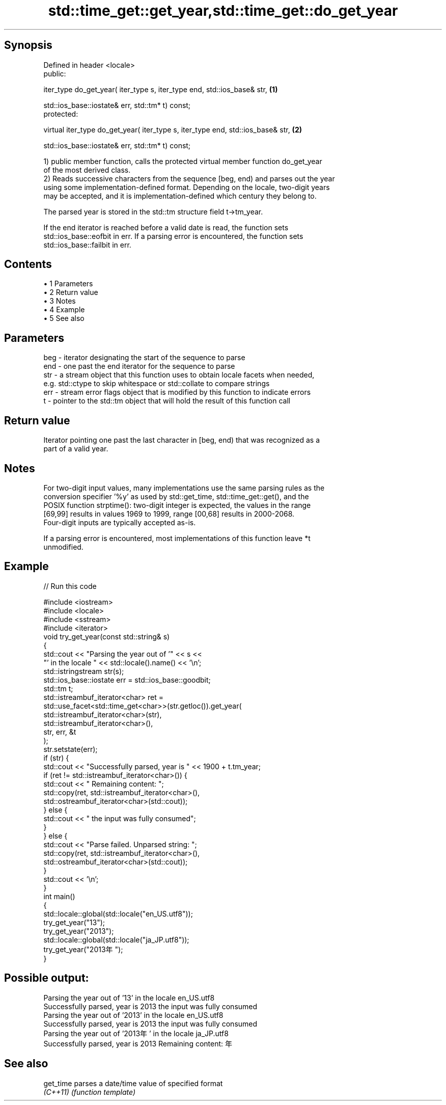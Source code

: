 .TH std::time_get::get_year,std::time_get::do_get_year 3 "Apr 19 2014" "1.0.0" "C++ Standard Libary"
.SH Synopsis
   Defined in header <locale>
   public:

   iter_type do_get_year( iter_type s, iter_type end, std::ios_base& str,         \fB(1)\fP

                          std::ios_base::iostate& err, std::tm* t) const;
   protected:

   virtual iter_type do_get_year( iter_type s, iter_type end, std::ios_base& str, \fB(2)\fP

                                  std::ios_base::iostate& err, std::tm* t) const;

   1) public member function, calls the protected virtual member function do_get_year
   of the most derived class.
   2) Reads successive characters from the sequence [beg, end) and parses out the year
   using some implementation-defined format. Depending on the locale, two-digit years
   may be accepted, and it is implementation-defined which century they belong to.

   The parsed year is stored in the std::tm structure field t->tm_year.

   If the end iterator is reached before a valid date is read, the function sets
   std::ios_base::eofbit in err. If a parsing error is encountered, the function sets
   std::ios_base::failbit in err.

.SH Contents

     • 1 Parameters
     • 2 Return value
     • 3 Notes
     • 4 Example
     • 5 See also

.SH Parameters

   beg - iterator designating the start of the sequence to parse
   end - one past the end iterator for the sequence to parse
   str - a stream object that this function uses to obtain locale facets when needed,
         e.g. std::ctype to skip whitespace or std::collate to compare strings
   err - stream error flags object that is modified by this function to indicate errors
   t   - pointer to the std::tm object that will hold the result of this function call

.SH Return value

   Iterator pointing one past the last character in [beg, end) that was recognized as a
   part of a valid year.

.SH Notes

   For two-digit input values, many implementations use the same parsing rules as the
   conversion specifier '%y' as used by std::get_time, std::time_get::get(), and the
   POSIX function strptime(): two-digit integer is expected, the values in the range
   [69,99] results in values 1969 to 1999, range [00,68] results in 2000-2068.
   Four-digit inputs are typically accepted as-is.

   If a parsing error is encountered, most implementations of this function leave *t
   unmodified.

.SH Example

   
// Run this code

 #include <iostream>
 #include <locale>
 #include <sstream>
 #include <iterator>
  
 void try_get_year(const std::string& s)
 {
     std::cout << "Parsing the year out of '" << s <<
                  "' in the locale " << std::locale().name() << '\\n';
     std::istringstream str(s);
     std::ios_base::iostate err = std::ios_base::goodbit;
  
     std::tm t;
     std::istreambuf_iterator<char> ret =
         std::use_facet<std::time_get<char>>(str.getloc()).get_year(
             std::istreambuf_iterator<char>(str),
             std::istreambuf_iterator<char>(),
             str, err, &t
         );
     str.setstate(err);
     if (str) {
         std::cout << "Successfully parsed, year is " << 1900 + t.tm_year;
         if (ret != std::istreambuf_iterator<char>()) {
             std::cout << " Remaining content: ";
             std::copy(ret, std::istreambuf_iterator<char>(),
                       std::ostreambuf_iterator<char>(std::cout));
         } else {
             std::cout << " the input was fully consumed";
         }
     } else {
         std::cout << "Parse failed. Unparsed string: ";
         std::copy(ret, std::istreambuf_iterator<char>(),
                   std::ostreambuf_iterator<char>(std::cout));
     }
     std::cout << '\\n';
 }
  
 int main()
 {
     std::locale::global(std::locale("en_US.utf8"));
     try_get_year("13");
     try_get_year("2013");
  
     std::locale::global(std::locale("ja_JP.utf8"));
     try_get_year("2013年");
 }

.SH Possible output:

 Parsing the year out of '13' in the locale en_US.utf8
 Successfully parsed, year is 2013 the input was fully consumed
 Parsing the year out of '2013' in the locale en_US.utf8
 Successfully parsed, year is 2013 the input was fully consumed
 Parsing the year out of '2013年' in the locale ja_JP.utf8
 Successfully parsed, year is 2013 Remaining content: 年

.SH See also

   get_time parses a date/time value of specified format
   \fI(C++11)\fP  \fI(function template)\fP
